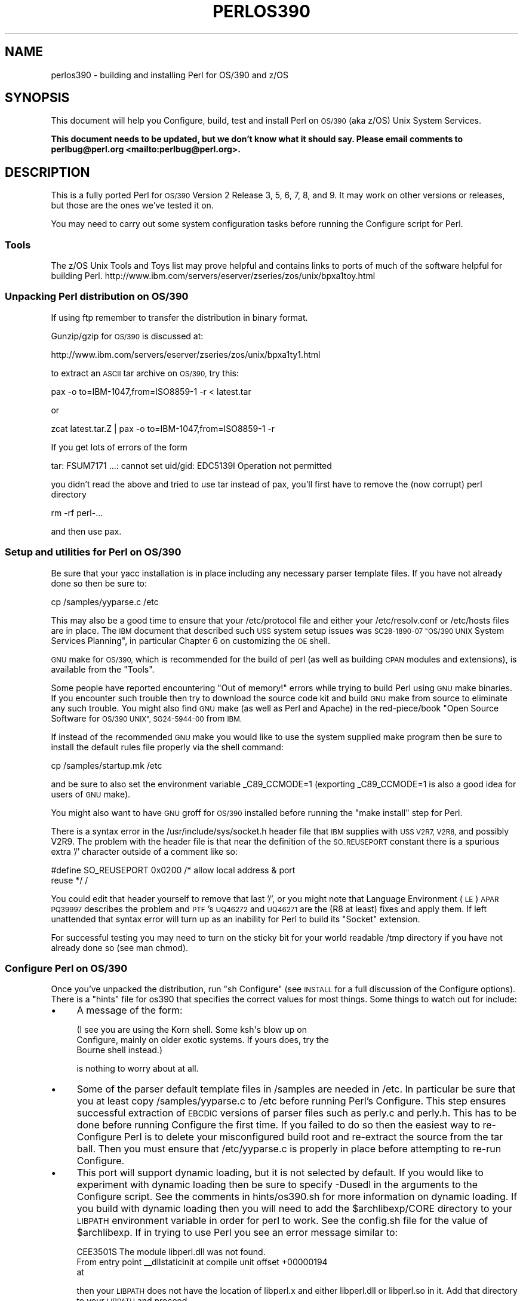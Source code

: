 .\" Automatically generated by Pod::Man 4.07 (Pod::Simple 3.32)
.\"
.\" Standard preamble:
.\" ========================================================================
.de Sp \" Vertical space (when we can't use .PP)
.if t .sp .5v
.if n .sp
..
.de Vb \" Begin verbatim text
.ft CW
.nf
.ne \\$1
..
.de Ve \" End verbatim text
.ft R
.fi
..
.\" Set up some character translations and predefined strings.  \*(-- will
.\" give an unbreakable dash, \*(PI will give pi, \*(L" will give a left
.\" double quote, and \*(R" will give a right double quote.  \*(C+ will
.\" give a nicer C++.  Capital omega is used to do unbreakable dashes and
.\" therefore won't be available.  \*(C` and \*(C' expand to `' in nroff,
.\" nothing in troff, for use with C<>.
.tr \(*W-
.ds C+ C\v'-.1v'\h'-1p'\s-2+\h'-1p'+\s0\v'.1v'\h'-1p'
.ie n \{\
.    ds -- \(*W-
.    ds PI pi
.    if (\n(.H=4u)&(1m=24u) .ds -- \(*W\h'-12u'\(*W\h'-12u'-\" diablo 10 pitch
.    if (\n(.H=4u)&(1m=20u) .ds -- \(*W\h'-12u'\(*W\h'-8u'-\"  diablo 12 pitch
.    ds L" ""
.    ds R" ""
.    ds C` ""
.    ds C' ""
'br\}
.el\{\
.    ds -- \|\(em\|
.    ds PI \(*p
.    ds L" ``
.    ds R" ''
.    ds C`
.    ds C'
'br\}
.\"
.\" Escape single quotes in literal strings from groff's Unicode transform.
.ie \n(.g .ds Aq \(aq
.el       .ds Aq '
.\"
.\" If the F register is >0, we'll generate index entries on stderr for
.\" titles (.TH), headers (.SH), subsections (.SS), items (.Ip), and index
.\" entries marked with X<> in POD.  Of course, you'll have to process the
.\" output yourself in some meaningful fashion.
.\"
.\" Avoid warning from groff about undefined register 'F'.
.de IX
..
.if !\nF .nr F 0
.if \nF>0 \{\
.    de IX
.    tm Index:\\$1\t\\n%\t"\\$2"
..
.    if !\nF==2 \{\
.        nr % 0
.        nr F 2
.    \}
.\}
.\"
.\" Accent mark definitions (@(#)ms.acc 1.5 88/02/08 SMI; from UCB 4.2).
.\" Fear.  Run.  Save yourself.  No user-serviceable parts.
.    \" fudge factors for nroff and troff
.if n \{\
.    ds #H 0
.    ds #V .8m
.    ds #F .3m
.    ds #[ \f1
.    ds #] \fP
.\}
.if t \{\
.    ds #H ((1u-(\\\\n(.fu%2u))*.13m)
.    ds #V .6m
.    ds #F 0
.    ds #[ \&
.    ds #] \&
.\}
.    \" simple accents for nroff and troff
.if n \{\
.    ds ' \&
.    ds ` \&
.    ds ^ \&
.    ds , \&
.    ds ~ ~
.    ds /
.\}
.if t \{\
.    ds ' \\k:\h'-(\\n(.wu*8/10-\*(#H)'\'\h"|\\n:u"
.    ds ` \\k:\h'-(\\n(.wu*8/10-\*(#H)'\`\h'|\\n:u'
.    ds ^ \\k:\h'-(\\n(.wu*10/11-\*(#H)'^\h'|\\n:u'
.    ds , \\k:\h'-(\\n(.wu*8/10)',\h'|\\n:u'
.    ds ~ \\k:\h'-(\\n(.wu-\*(#H-.1m)'~\h'|\\n:u'
.    ds / \\k:\h'-(\\n(.wu*8/10-\*(#H)'\z\(sl\h'|\\n:u'
.\}
.    \" troff and (daisy-wheel) nroff accents
.ds : \\k:\h'-(\\n(.wu*8/10-\*(#H+.1m+\*(#F)'\v'-\*(#V'\z.\h'.2m+\*(#F'.\h'|\\n:u'\v'\*(#V'
.ds 8 \h'\*(#H'\(*b\h'-\*(#H'
.ds o \\k:\h'-(\\n(.wu+\w'\(de'u-\*(#H)/2u'\v'-.3n'\*(#[\z\(de\v'.3n'\h'|\\n:u'\*(#]
.ds d- \h'\*(#H'\(pd\h'-\w'~'u'\v'-.25m'\f2\(hy\fP\v'.25m'\h'-\*(#H'
.ds D- D\\k:\h'-\w'D'u'\v'-.11m'\z\(hy\v'.11m'\h'|\\n:u'
.ds th \*(#[\v'.3m'\s+1I\s-1\v'-.3m'\h'-(\w'I'u*2/3)'\s-1o\s+1\*(#]
.ds Th \*(#[\s+2I\s-2\h'-\w'I'u*3/5'\v'-.3m'o\v'.3m'\*(#]
.ds ae a\h'-(\w'a'u*4/10)'e
.ds Ae A\h'-(\w'A'u*4/10)'E
.    \" corrections for vroff
.if v .ds ~ \\k:\h'-(\\n(.wu*9/10-\*(#H)'\s-2\u~\d\s+2\h'|\\n:u'
.if v .ds ^ \\k:\h'-(\\n(.wu*10/11-\*(#H)'\v'-.4m'^\v'.4m'\h'|\\n:u'
.    \" for low resolution devices (crt and lpr)
.if \n(.H>23 .if \n(.V>19 \
\{\
.    ds : e
.    ds 8 ss
.    ds o a
.    ds d- d\h'-1'\(ga
.    ds D- D\h'-1'\(hy
.    ds th \o'bp'
.    ds Th \o'LP'
.    ds ae ae
.    ds Ae AE
.\}
.rm #[ #] #H #V #F C
.\" ========================================================================
.\"
.IX Title "PERLOS390 1"
.TH PERLOS390 1 "2016-05-28" "perl v5.24.0" "Perl Programmers Reference Guide"
.\" For nroff, turn off justification.  Always turn off hyphenation; it makes
.\" way too many mistakes in technical documents.
.if n .ad l
.nh
.SH "NAME"
perlos390 \- building and installing Perl for OS/390 and z/OS
.SH "SYNOPSIS"
.IX Header "SYNOPSIS"
This document will help you Configure, build, test and install Perl
on \s-1OS/390 \s0(aka z/OS) Unix System Services.
.PP
\&\fBThis document needs to be updated, but we don't know what it should say.
Please email comments to perlbug@perl.org <mailto:perlbug@perl.org>.\fR
.SH "DESCRIPTION"
.IX Header "DESCRIPTION"
This is a fully ported Perl for \s-1OS/390\s0 Version 2 Release 3, 5, 6, 7,
8, and 9.  It may work on other versions or releases, but those are
the ones we've tested it on.
.PP
You may need to carry out some system configuration tasks before
running the Configure script for Perl.
.SS "Tools"
.IX Subsection "Tools"
The z/OS Unix Tools and Toys list may prove helpful and contains links
to ports of much of the software helpful for building Perl.
http://www.ibm.com/servers/eserver/zseries/zos/unix/bpxa1toy.html
.SS "Unpacking Perl distribution on \s-1OS/390\s0"
.IX Subsection "Unpacking Perl distribution on OS/390"
If using ftp remember to transfer the distribution in binary format.
.PP
Gunzip/gzip for \s-1OS/390\s0 is discussed at:
.PP
.Vb 1
\&  http://www.ibm.com/servers/eserver/zseries/zos/unix/bpxa1ty1.html
.Ve
.PP
to extract an \s-1ASCII\s0 tar archive on \s-1OS/390,\s0 try this:
.PP
.Vb 1
\&   pax \-o to=IBM\-1047,from=ISO8859\-1 \-r < latest.tar
.Ve
.PP
or
.PP
.Vb 1
\&   zcat latest.tar.Z | pax \-o to=IBM\-1047,from=ISO8859\-1 \-r
.Ve
.PP
If you get lots of errors of the form
.PP
.Vb 1
\& tar: FSUM7171 ...: cannot set uid/gid: EDC5139I Operation not permitted
.Ve
.PP
you didn't read the above and tried to use tar instead of pax, you'll
first have to remove the (now corrupt) perl directory
.PP
.Vb 1
\&   rm \-rf perl\-...
.Ve
.PP
and then use pax.
.SS "Setup and utilities for Perl on \s-1OS/390\s0"
.IX Subsection "Setup and utilities for Perl on OS/390"
Be sure that your yacc installation is in place including any necessary
parser template files. If you have not already done so then be sure to:
.PP
.Vb 1
\&  cp /samples/yyparse.c /etc
.Ve
.PP
This may also be a good time to ensure that your /etc/protocol file
and either your /etc/resolv.conf or /etc/hosts files are in place.
The \s-1IBM\s0 document that described such \s-1USS\s0 system setup issues was
\&\s-1SC28\-1890\-07 \*(L"OS/390 UNIX\s0 System Services Planning\*(R", in particular
Chapter 6 on customizing the \s-1OE\s0 shell.
.PP
\&\s-1GNU\s0 make for \s-1OS/390,\s0 which is recommended for the build of perl (as
well as building \s-1CPAN\s0 modules and extensions), is available from the
\&\*(L"Tools\*(R".
.PP
Some people have reported encountering \*(L"Out of memory!\*(R" errors while
trying to build Perl using \s-1GNU\s0 make binaries.  If you encounter such
trouble then try to download the source code kit and build \s-1GNU\s0 make
from source to eliminate any such trouble.  You might also find \s-1GNU\s0 make
(as well as Perl and Apache) in the red\-piece/book \*(L"Open Source Software
for \s-1OS/390 UNIX\*(R", SG24\-5944\-00\s0 from \s-1IBM.\s0
.PP
If instead of the recommended \s-1GNU\s0 make you would like to use the system
supplied make program then be sure to install the default rules file
properly via the shell command:
.PP
.Vb 1
\&    cp /samples/startup.mk /etc
.Ve
.PP
and be sure to also set the environment variable _C89_CCMODE=1 (exporting
_C89_CCMODE=1 is also a good idea for users of \s-1GNU\s0 make).
.PP
You might also want to have \s-1GNU\s0 groff for \s-1OS/390\s0 installed before
running the \*(L"make install\*(R" step for Perl.
.PP
There is a syntax error in the /usr/include/sys/socket.h header file
that \s-1IBM\s0 supplies with \s-1USS V2R7, V2R8,\s0 and possibly V2R9.  The problem with
the header file is that near the definition of the \s-1SO_REUSEPORT\s0 constant
there is a spurious extra '/' character outside of a comment like so:
.PP
.Vb 2
\& #define SO_REUSEPORT    0x0200    /* allow local address & port
\&                                      reuse */                    /
.Ve
.PP
You could edit that header yourself to remove that last '/', or you might
note that Language Environment (\s-1LE\s0) \s-1APAR PQ39997\s0 describes the problem
and \s-1PTF\s0's \s-1UQ46272\s0 and \s-1UQ46271\s0 are the (R8 at least) fixes and apply them.
If left unattended that syntax error will turn up as an inability for Perl
to build its \*(L"Socket\*(R" extension.
.PP
For successful testing you may need to turn on the sticky bit for your
world readable /tmp directory if you have not already done so (see man chmod).
.SS "Configure Perl on \s-1OS/390\s0"
.IX Subsection "Configure Perl on OS/390"
Once you've unpacked the distribution, run \*(L"sh Configure\*(R" (see \s-1INSTALL\s0
for a full discussion of the Configure options).  There is a \*(L"hints\*(R" file
for os390 that specifies the correct values for most things.  Some things
to watch out for include:
.IP "\(bu" 4
A message of the form:
.Sp
.Vb 3
\& (I see you are using the Korn shell.  Some ksh\*(Aqs blow up on
\& Configure, mainly on older exotic systems.  If yours does, try the
\& Bourne shell instead.)
.Ve
.Sp
is nothing to worry about at all.
.IP "\(bu" 4
Some of the parser default template files in /samples are needed in /etc.
In particular be sure that you at least copy /samples/yyparse.c to /etc
before running Perl's Configure.  This step ensures successful extraction
of \s-1EBCDIC\s0 versions of parser files such as perly.c and perly.h.
This has to be done before running Configure the first time.  If you failed
to do so then the easiest way to re-Configure Perl is to delete your
misconfigured build root and re-extract the source from the tar ball.
Then you must ensure that /etc/yyparse.c is properly in place before
attempting to re-run Configure.
.IP "\(bu" 4
This port will support dynamic loading, but it is not selected by
default.  If you would like to experiment with dynamic loading then
be sure to specify \-Dusedl in the arguments to the Configure script.
See the comments in hints/os390.sh for more information on dynamic loading.
If you build with dynamic loading then you will need to add the
\&\f(CW$archlibexp\fR/CORE directory to your \s-1LIBPATH\s0 environment variable in order
for perl to work.  See the config.sh file for the value of \f(CW$archlibexp\fR.
If in trying to use Perl you see an error message similar to:
.Sp
.Vb 3
\& CEE3501S The module libperl.dll was not found.
\&   From entry point _\|_dllstaticinit at compile unit offset +00000194
\&   at
.Ve
.Sp
then your \s-1LIBPATH\s0 does not have the location of libperl.x and either
libperl.dll or libperl.so in it.  Add that directory to your \s-1LIBPATH\s0 and
proceed.
.IP "\(bu" 4
Do not turn on the compiler optimization flag \*(L"\-O\*(R".  There is
a bug in either the optimizer or perl that causes perl to
not work correctly when the optimizer is on.
.IP "\(bu" 4
Some of the configuration files in /etc used by the
networking APIs are either missing or have the wrong
names.  In particular, make sure that there's either
an /etc/resolv.conf or an /etc/hosts, so that
\&\fIgethostbyname()\fR works, and make sure that the file
/etc/proto has been renamed to /etc/protocol (\s-1NOT\s0
/etc/protocols, as used by other Unix systems).
You may have to look for things like \s-1HOSTNAME\s0 and \s-1DOMAINORIGIN\s0
in the \*(L"//'\s-1SYS1.TCPPARMS\s0(\s-1TCPDATA\s0)'\*(R" \s-1PDS\s0 member in order to
properly set up your /etc networking files.
.SS "Build, Test, Install Perl on \s-1OS/390\s0"
.IX Subsection "Build, Test, Install Perl on OS/390"
Simply put:
.PP
.Vb 3
\&    sh Configure
\&    make
\&    make test
.Ve
.PP
if everything looks ok (see the next section for test/IVP diagnosis) then:
.PP
.Vb 1
\&    make install
.Ve
.PP
this last step may or may not require UID=0 privileges depending
on how you answered the questions that Configure asked and whether
or not you have write access to the directories you specified.
.SS "Build Anomalies with Perl on \s-1OS/390\s0"
.IX Subsection "Build Anomalies with Perl on OS/390"
\&\*(L"Out of memory!\*(R" messages during the build of Perl are most often fixed
by re building the \s-1GNU\s0 make utility for \s-1OS/390\s0 from a source code kit.
.PP
Another memory limiting item to check is your \s-1MAXASSIZE\s0 parameter in your
\&'\s-1SYS1.PARMLIB\s0(BPXPRMxx)' data set (note too that as of V2R8 address space
limits can be set on a per user \s-1ID\s0 basis in the \s-1USS\s0 segment of a \s-1RACF\s0
profile).  People have reported successful builds of Perl with \s-1MAXASSIZE\s0
parameters as small as 503316480 (and it may be possible to build Perl
with a \s-1MAXASSIZE\s0 smaller than that).
.PP
Within \s-1USS\s0 your /etc/profile or \f(CW$HOME\fR/.profile may limit your ulimit
settings.  Check that the following command returns reasonable values:
.PP
.Vb 1
\&    ulimit \-a
.Ve
.PP
To conserve memory you should have your compiler modules loaded into the
Link Pack Area (\s-1LPA/ELPA\s0) rather than in a link list or step lib.
.PP
If the c89 compiler complains of syntax errors during the build of the
Socket extension then be sure to fix the syntax error in the system
header /usr/include/sys/socket.h.
.SS "Testing Anomalies with Perl on \s-1OS/390\s0"
.IX Subsection "Testing Anomalies with Perl on OS/390"
The \*(L"make test\*(R" step runs a Perl Verification Procedure, usually before
installation.  You might encounter \s-1STDERR\s0 messages even during a successful
run of \*(L"make test\*(R".  Here is a guide to some of the more commonly seen
anomalies:
.IP "\(bu" 4
A message of the form:
.Sp
.Vb 4
\& io/openpid...........CEE5210S The signal SIGHUP was received.
\& CEE5210S The signal SIGHUP was received.
\& CEE5210S The signal SIGHUP was received.
\& ok
.Ve
.Sp
indicates that the t/io/openpid.t test of Perl has passed but done so
with extraneous messages on stderr from \s-1CEE.\s0
.IP "\(bu" 4
A message of the form:
.Sp
.Vb 6
\& lib/ftmp\-security....File::Temp::_gettemp: Parent directory (/tmp/)
\& is not safe (sticky bit not set when world writable?) at
\& lib/ftmp\-security.t line 100
\& File::Temp::_gettemp: Parent directory (/tmp/) is not safe (sticky
\& bit not set when world writable?) at lib/ftmp\-security.t line 100
\& ok
.Ve
.Sp
indicates a problem with the permissions on your /tmp directory within the \s-1HFS.\s0
To correct that problem issue the command:
.Sp
.Vb 1
\&     chmod a+t /tmp
.Ve
.Sp
from an account with write access to the directory entry for /tmp.
.IP "\(bu" 4
Out of Memory!
.Sp
Recent perl test suite is quite memory hungry. In addition to the comments
above on memory limitations it is also worth checking for _CEE_RUNOPTS
in your environment. Perl now has (in miniperlmain.c) a C #pragma
to set \s-1CEE\s0 run options, but the environment variable wins.
.Sp
The C code asks for:
.Sp
.Vb 1
\& #pragma runopts(HEAP(2M,500K,ANYWHERE,KEEP,8K,4K) STACK(,,ANY,) ALL31(ON))
.Ve
.Sp
The important parts of that are the second argument (the increment) to \s-1HEAP,\s0
and allowing the stack to be \*(L"Above the (16M) line\*(R". If the heap
increment is too small then when perl (for example loading unicode/Name.pl) tries
to create a \*(L"big\*(R" (400K+) string it cannot fit in a single segment
and you get \*(L"Out of Memory!\*(R" \- even if there is still plenty of memory
available.
.Sp
A related issue is use with perl's malloc. Perl's malloc uses \f(CW\*(C`sbrk()\*(C'\fR
to get memory, and \f(CW\*(C`sbrk()\*(C'\fR is limited to the first allocation so in this
case something like:
.Sp
.Vb 1
\&  HEAP(8M,500K,ANYWHERE,KEEP,8K,4K)
.Ve
.Sp
is needed to get through the test suite.
.SS "Installation Anomalies with Perl on \s-1OS/390\s0"
.IX Subsection "Installation Anomalies with Perl on OS/390"
The installman script will try to run on \s-1OS/390. \s0 There will be fewer errors
if you have a roff utility installed.  You can obtain \s-1GNU\s0 groff from the
Redbook \s-1SG24\-5944\-00\s0 ftp site.
.SS "Usage Hints for Perl on \s-1OS/390\s0"
.IX Subsection "Usage Hints for Perl on OS/390"
When using perl on \s-1OS/390\s0 please keep in mind that the \s-1EBCDIC\s0 and \s-1ASCII\s0
character sets are different.  See perlebcdic.pod for more on such character
set issues.  Perl builtin functions that may behave differently under
\&\s-1EBCDIC\s0 are also mentioned in the perlport.pod document.
.PP
Open Edition (\s-1UNIX\s0 System Services) from V2R8 onward does support
#!/path/to/perl script invocation.  There is a \s-1PTF\s0 available from
\&\s-1IBM\s0 for V2R7 that will allow shell/kernel support for #!.  \s-1USS\s0
releases prior to V2R7 did not support the #! means of script invocation.
If you are running V2R6 or earlier then see:
.PP
.Vb 1
\&    head \`whence perldoc\`
.Ve
.PP
for an example of how to use the \*(L"eval exec\*(R" trick to ask the shell to
have Perl run your scripts on those older releases of Unix System Services.
.PP
If you are having trouble with square brackets then consider switching your
rlogin or telnet client.  Try to avoid older 3270 emulators and \s-1ISHELL\s0 for
working with Perl on \s-1USS.\s0
.SS "Floating Point Anomalies with Perl on \s-1OS/390\s0"
.IX Subsection "Floating Point Anomalies with Perl on OS/390"
There appears to be a bug in the floating point implementation on S/390
systems such that calling \fIint()\fR on the product of a number and a small
magnitude number is not the same as calling \fIint()\fR on the quotient of
that number and a large magnitude number.  For example, in the following
Perl code:
.PP
.Vb 4
\&    my $x = 100000.0;
\&    my $y = int($x * 1e\-5) * 1e5; # \*(Aq0\*(Aq
\&    my $z = int($x / 1e+5) * 1e5;  # \*(Aq100000\*(Aq
\&    print "\e$y is $y and \e$z is $z\en"; # $y is 0 and $z is 100000
.Ve
.PP
Although one would expect the quantities \f(CW$y\fR and \f(CW$z\fR to be the same and equal
to 100000 they will differ and instead will be 0 and 100000 respectively.
.PP
The problem can be further examined in a roughly equivalent C program:
.PP
.Vb 10
\&    #include <stdio.h>
\&    #include <math.h>
\&    main()
\&    {
\&    double r1,r2;
\&    double x = 100000.0;
\&    double y = 0.0;
\&    double z = 0.0;
\&    x = 100000.0 * 1e\-5;
\&    r1 = modf (x,&y);
\&    x = 100000.0 / 1e+5;
\&    r2 = modf (x,&z);
\&    printf("y is %e and z is %e\en",y*1e5,z*1e5);
\&    /* y is 0.000000e+00 and z is 1.000000e+05 (with c89) */
\&    }
.Ve
.SS "Modules and Extensions for Perl on \s-1OS/390\s0"
.IX Subsection "Modules and Extensions for Perl on OS/390"
Pure pure (that is non xs) modules may be installed via the usual:
.PP
.Vb 4
\&    perl Makefile.PL
\&    make
\&    make test
\&    make install
.Ve
.PP
If you built perl with dynamic loading capability then that would also
be the way to build xs based extensions.  However, if you built perl with
the default static linking you can still build xs based extensions for \s-1OS/390\s0
but you will need to follow the instructions in ExtUtils::MakeMaker for
building statically linked perl binaries.  In the simplest configurations
building a static perl + xs extension boils down to:
.PP
.Vb 6
\&    perl Makefile.PL
\&    make
\&    make perl
\&    make test
\&    make install
\&    make \-f Makefile.aperl inst_perl MAP_TARGET=perl
.Ve
.PP
In most cases people have reported better results with \s-1GNU\s0 make rather
than the system's /bin/make program, whether for plain modules or for
xs based extensions.
.PP
If the make process encounters trouble with either compilation or
linking then try setting the _C89_CCMODE to 1.  Assuming sh is your
login shell then run:
.PP
.Vb 1
\&    export _C89_CCMODE=1
.Ve
.PP
If tcsh is your login shell then use the setenv command.
.SH "AUTHORS"
.IX Header "AUTHORS"
David Fiander and Peter Prymmer with thanks to Dennis Longnecker
and William Raffloer for valuable reports, \s-1LPAR\s0 and \s-1PTF\s0 feedback.
Thanks to Mike MacIsaac and Egon Terwedow for \s-1SG24\-5944\-00.\s0
Thanks to Ignasi Roca for pointing out the floating point problems.
Thanks to John Goodyear for dynamic loading help.
.SH "SEE ALSO"
.IX Header "SEE ALSO"
\&\s-1INSTALL\s0, perlport, perlebcdic, ExtUtils::MakeMaker.
.PP
.Vb 1
\& http://www.ibm.com/servers/eserver/zseries/zos/unix/bpxa1toy.html
\&
\& http://www.redbooks.ibm.com/redbooks/SG245944.html
\&
\& http://www.ibm.com/servers/eserver/zseries/zos/unix/bpxa1ty1.html#opensrc
\&
\& http://www.xray.mpe.mpg.de/mailing\-lists/perl\-mvs/
\&
\& http://publibz.boulder.ibm.com:80/cgi\-bin/bookmgr_OS390/BOOKS/ceea3030/
\&
\& http://publibz.boulder.ibm.com:80/cgi\-bin/bookmgr_OS390/BOOKS/CBCUG030/
.Ve
.SS "Mailing list for Perl on \s-1OS/390\s0"
.IX Subsection "Mailing list for Perl on OS/390"
If you are interested in the z/OS (formerly known as \s-1OS/390\s0)
and POSIX-BC (\s-1BS2000\s0) ports of Perl then see the perl-mvs mailing list.
To subscribe, send an empty message to perl\-mvs\-subscribe@perl.org.
.PP
See also:
.PP
.Vb 1
\&    http://lists.perl.org/list/perl\-mvs.html
.Ve
.PP
There are web archives of the mailing list at:
.PP
.Vb 2
\&    http://www.xray.mpe.mpg.de/mailing\-lists/perl\-mvs/
\&    http://archive.develooper.com/perl\-mvs@perl.org/
.Ve
.SH "HISTORY"
.IX Header "HISTORY"
This document was originally written by David Fiander for the 5.005
release of Perl.
.PP
This document was podified for the 5.005_03 release of Perl 11 March 1999.
.PP
Updated 28 November 2001 for broken URLs.
.PP
Updated 12 November 2000 for the 5.7.1 release of Perl.
.PP
Updated 15 January 2001 for the 5.7.1 release of Perl.
.PP
Updated 24 January 2001 to mention dynamic loading.
.PP
Updated 12 March 2001 to mention //'\s-1SYS1.TCPPARMS\s0(\s-1TCPDATA\s0)'.
